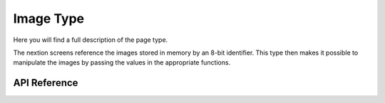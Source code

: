 **********
Image Type
**********

Here you will find a full description of the page type. 

The nextion screens reference the images stored in memory by an 8-bit identifier.
This type then makes it possible to manipulate the images by passing the values in the appropriate functions.

API Reference
===============

.. doxygentypedef:: Xila_Class::Image
